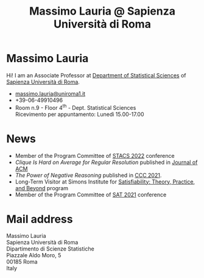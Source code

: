 #+TITLE: Massimo Lauria @ Sapienza Università di Roma



#
# Force the  link to the  homepage to  be highlighted, to  work around
# a bug in the manu highlight code
#
#+begin_export html
<script type="text/javascript"> highlightHomeLink()</script>
#+end_export
 
#+begin_export html
<img src="images/mlauria_pic.png" id="profile-pic" />
#+end_export

* Massimo Lauria
  
  Hi!  I  am  an  Associate Professor  at  [[http://www.dss.uniroma1.it/en][Department  of  Statistical
  Sciences]] of [[http://www.uniroma1.it/][Sapienza Università di Roma]].

#+begin_export html
<div>
<ul id="contacts-list">
    <li class="contacts">
    <img src="images/email.png" class="contact-pic" />
    <a href="mailto:massimo.lauria@uniroma1.it">massimo.lauria@uniroma1.it</a></li>
    <li class="contacts">
    <img src="images/phone.png" class="contact-pic" />
    +39-06-49910496 </li>
    <li class="contacts">
    <img src="images/office.png" class="contact-pic" />
    Room n.9 - Floor 4<sup>th</sup> - Dept. Statistical Sciences</li>
    <img src="images/talk.png" class="contact-pic" />
    Ricevimento per appuntamento: Lunedì  15.00-17.00</li>
</ul>
</div>
#+end_export

* News
  :PROPERTIES:
  :CUSTOM_ID: news
  :END:

  - Member of the Program Committee of [[https://stacs2022.sciencesconf.org/][STACS 2022]] conference
  - /Clique Is Hard on Average for Regular Resolution/ published in [[https://doi.org/10.1145/3449352][Journal of ACM]]
  - /The Power of Negative Reasoning/ published in [[https://drops.dagstuhl.de/opus/volltexte/2021/14314/][CCC 2021]].
  - Long-Term Visitor  at Simons Institute for [[https://simons.berkeley.edu/programs/sat2021][Satisfiability: Theory, Practice, and Beyond]] program
  - Member of the Program Committee of [[https://www.iiia.csic.es/sat2021/][SAT 2021]] conference
  
#+begin_export html
<a href="https://www.google.com/maps/place/Dipartimento+di+Scienze+Statistiche,+Piazzale+Aldo+Moro,+5,+00185+Roma+RM/@41.904548,12.5146987,15z/data=!4m2!3m1!1s0x132f619d82387a1b:0x4a99cb199c292eb5">
<img src="images/map.png" id="location-pic" />
</a>
#+end_export


  
* Mail address
  :PROPERTIES:
  :CUSTOM_ID: snailmail
  :END:

  Massimo Lauria\\
  Sapienza Università di Roma\\
  Dipartimento di Scienze Statistiche\\
  Piazzale Aldo Moro, 5\\
  00185 Roma\\
  Italy  \\
  \\
